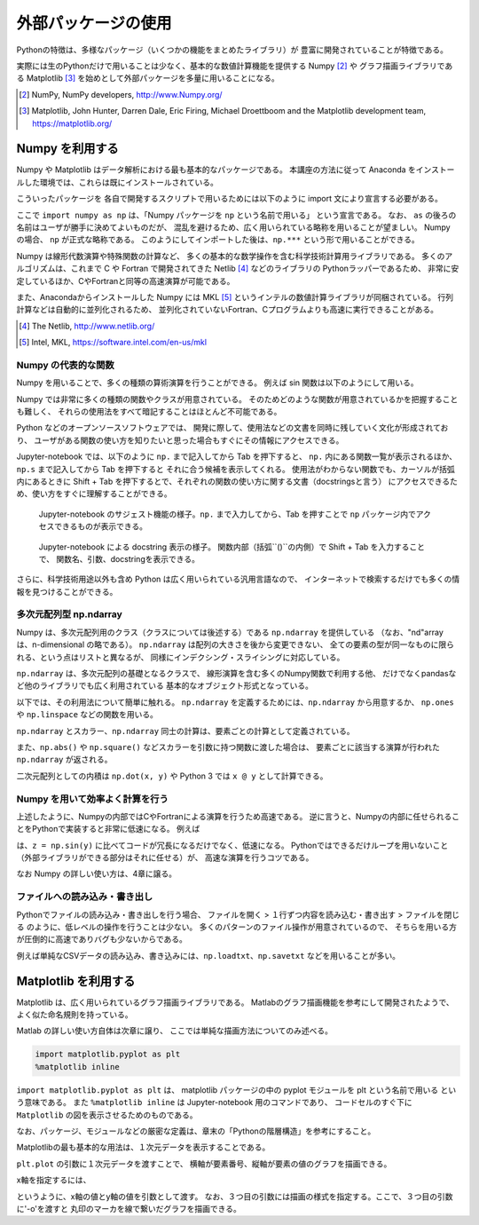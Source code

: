 外部パッケージの使用
=============================

.. ipython:: python
   :suppress:

  import matplotlib.pyplot as plt

Pythonの特徴は、多様なパッケージ（いくつかの機能をまとめたライブラリ）が
豊富に開発されていることが特徴である。

実際には生のPythonだけで用いることは少なく、基本的な数値計算機能を提供する Numpy [2]_ や
グラフ描画ライブラリである Matplotlib [3]_
を始めとして外部パッケージを多量に用いることになる。


.. [2] NumPy, NumPy developers, http://www.Numpy.org/
.. [3] Matplotlib, John Hunter, Darren Dale, Eric Firing, Michael Droettboom and the Matplotlib development team, https://matplotlib.org/

------------------------------------------
Numpy を利用する
------------------------------------------

Numpy や Matplotlib はデータ解析における最も基本的なパッケージである。
本講座の方法に従って Anaconda をインストールした環境では、これらは既にインストールされている。

こういったパッケージを 各自で開発するスクリプトで用いるためには以下のように
import 文により宣言する必要がある。

.. ipython:: python

  import numpy as np

ここで ``import numpy as np`` は、「Numpy パッケージを ``np`` という名前で用いる」
という宣言である。
なお、 ``as`` の後ろの名前はユーザが勝手に決めてよいものだが、
混乱を避けるため、広く用いられている略称を用いることが望ましい。
Numpy の場合、 ``np`` が正式な略称である。
このようにしてインポートした後は、``np.***`` という形で用いることができる。

Numpy は線形代数演算や特殊関数の計算など、
多くの基本的な数学操作を含む科学技術計算用ライブラリである。
多くのアルゴリズムは、これまで C や Fortran で開発されてきた Netlib [4]_ などのライブラリの
Pythonラッパーであるため、
非常に安定しているほか、CやFortranと同等の高速演算が可能である。

また、Anacondaからインストールした Numpy には
MKL [5]_ というインテルの数値計算ライブラリが同梱されている。
行列計算などは自動的に並列化されるため、
並列化されていないFortran、Cプログラムよりも高速に実行できることがある。

.. [4] The Netlib, http://www.netlib.org/

.. [5] Intel, MKL, https://software.intel.com/en-us/mkl

Numpy の代表的な関数
------------------------------------------------------------------

Numpy を用いることで、多くの種類の算術演算を行うことができる。
例えば sin 関数は以下のようにして用いる。

.. ipython:: python

  x = np.sin(0.5 * np.pi)
  x

Numpy では非常に多くの種類の関数やクラスが用意されている。
そのためどのような関数が用意されているかを把握することも難しく、
それらの使用法をすべて暗記することはほとんど不可能である。

Python などのオープンソースソフトウェアでは、
開発に際して、使用法などの文書を同時に残していく文化が形成されており、
ユーザがある関数の使い方を知りたいと思った場合もすぐにその情報にアクセスできる。

Jupyter-notebook では、以下のように ``np.`` まで記入してから Tab を押下すると、
``np.`` 内にある関数一覧が表示されるほか、``np.s`` まで記入してから Tab を押下すると
それに合う候補を表示してくれる。
使用法がわからない関数でも、カーソルが括弧内にあるときに
Shift + Tab を押下するとで、それぞれの関数の使い方に関する文書（docstringsと言う）
にアクセスできるため、使い方をすぐに理解することができる。

.. figure:: figs/np_suggest.png
   :scale: 50 %
   :alt: suggestion for np functions

   Jupyter-notebook のサジェスト機能の様子。``np.`` まで入力してから、Tab を押すことで
   ``np`` パッケージ内でアクセスできるものが表示できる。

.. figure:: figs/np_suggest2.png
   :scale: 50 %
   :alt: docstrings for np.sinc

   Jupyter-notebook による docstring 表示の様子。
   関数内部（括弧``()``の内側）で Shift + Tab を入力することで、
   関数名、引数、docstringを表示できる。


さらに、科学技術用途以外も含め Python は広く用いられている汎用言語なので、
インターネットで検索するだけでも多くの情報を見つけることができる。


多次元配列型 np.ndarray
------------------------

Numpy は、多次元配列用のクラス（クラスについては後述する）である ``np.ndarray`` を提供している
（なお、"nd"array は、n-dimensional の略である）。
``np.ndarray`` は配列の大きさを後から変更できない、
全ての要素の型が同一なものに限られる、という点はリストと異なるが、
同様にインデクシング・スライシングに対応している。

``np.ndarray`` は、多次元配列の基礎となるクラスで、
線形演算を含む多くのNumpy関数で利用する他、
だけでなくpandasなど他のライブラリでも広く利用されている
基本的なオブジェクト形式となっている。

以下では、その利用法について簡単に触れる。
``np.ndarray`` を定義するためには、``np.ndarray`` から用意するか、
``np.ones`` や ``np.linspace`` などの関数を用いる。

.. ipython:: python

  # [5 x 3 x 2] の大きさの配列をxとして確保する。
  x = np.ndarray((5, 3, 2))

  # [2 x 3] の大きさで、要素がすべて１のint型の配列をyとして確保する。
  y = np.ones((2, 3), dtype=int)
  y

``np.ndarray`` とスカラー、``np.ndarray`` 同士の計算は、要素ごとの計算として定義されている。

.. ipython:: python

  y * 3

  y + y

また、``np.abs()`` や ``np.square()`` などスカラーを引数に持つ関数に渡した場合は、
要素ごとに該当する演算が行われた ``np.ndarray`` が返される。

.. ipython:: python

  np.sin(y)

二次元配列としての内積は ``np.dot(x, y)`` や Python 3 では ``x @ y`` として計算できる。


Numpy を用いて効率よく計算を行う
------------------------------------------------------------------

上述したように、Numpyの内部ではCやFortranによる演算を行うため高速である。
逆に言うと、Numpyの内部に任せられることをPythonで実装すると非常に低速になる。
例えば

.. ipython:: python

  z = np.ndarray(y.shape)
  for i in range(y.shape[0]):
    for j in range(y.shape[1]):
      z[i,j] = np.sin(y[i,j])

は、``z = np.sin(y)`` に比べてコードが冗長になるだけでなく、低速になる。
Pythonではできるだけループを用いないこと（外部ライブラリができる部分はそれに任せる）が、
高速な演算を行うコツである。

なお Numpy の詳しい使い方は、4章に譲る。


ファイルへの読み込み・書き出し
------------------------------------------------------------------


Pythonでファイルの読み込み・書き出しを行う場合、
ファイルを開く > １行ずつ内容を読み込む・書き出す > ファイルを閉じる
のように、低レベルの操作を行うことは少ない。
多くのパターンのファイル操作が用意されているので、
そちらを用いる方が圧倒的に高速でありバグも少ないからである。

例えば単純なCSVデータの読み込み、書き込みには、``np.loadtxt``、``np.savetxt``
などを用いることが多い。

------------------------------------------
Matplotlib を利用する
------------------------------------------

Matplotlib は、広く用いられているグラフ描画ライブラリである。
Matlabのグラフ描画機能を参考にして開発されたようで、よく似た命名規則を持っている。

Matlab の詳しい使い方自体は次章に譲り、
ここでは単純な描画方法についてのみ述べる。

.. code-block:: Python

  import matplotlib.pyplot as plt
  %matplotlib inline


``import matplotlib.pyplot as plt`` は、
matplotlib パッケージの中の pyplot モジュールを plt という名前で用いる
という意味である。
また ``%matplotlib inline`` は Jupyter-notebook 用のコマンドであり、
コードセルのすぐ下に ``Matplotlib`` の図を表示させるためのものである。

なお、パッケージ、モジュールなどの厳密な定義は、章末の「Pythonの階層構造」を参考にすること。

Matplotlibの最も基本的な用法は、１次元データを表示することである。

.. ipython:: python

  x = np.linspace(0,1,11)  # 0 ~ 1 を11等分した要素を持つ np.ndarray を返す関数
  y = np.sin(np.pi * x)

  @savefig tutorial2_plot1.png width=4in
  plt.plot(y)


``plt.plot`` の引数に１次元データを渡すことで、
横軸が要素番号、縦軸が要素の値のグラフを描画できる。

x軸を指定するには、

.. ipython:: python

  @savefig tutorial2_plot2.png width=4in
  plt.plot(x, y, '-o')

というように、x軸の値とy軸の値を引数として渡す。
なお、３つ目の引数には描画の様式を指定する。ここで、３つ目の引数に'-o'を渡すと
丸印のマーカを線で繋いだグラフを描画できる。
